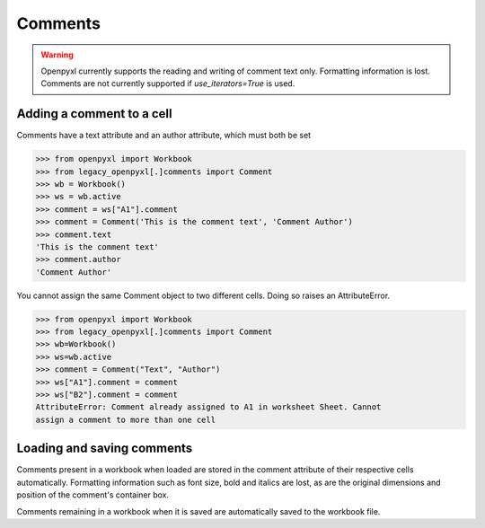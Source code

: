 Comments
========

.. warning::

    Openpyxl currently supports the reading and writing of comment text only.
    Formatting information is lost.
    Comments are not currently supported if `use_iterators=True` is used.


Adding a comment to a cell
--------------------------

Comments have a text attribute and an author attribute, which must both be set

>>> from openpyxl import Workbook
>>> from legacy_openpyxl[.]comments import Comment
>>> wb = Workbook()
>>> ws = wb.active
>>> comment = ws["A1"].comment
>>> comment = Comment('This is the comment text', 'Comment Author')
>>> comment.text
'This is the comment text'
>>> comment.author
'Comment Author'

You cannot assign the same Comment object to two different cells. Doing so
raises an AttributeError.

>>> from openpyxl import Workbook
>>> from legacy_openpyxl[.]comments import Comment
>>> wb=Workbook()
>>> ws=wb.active
>>> comment = Comment("Text", "Author")
>>> ws["A1"].comment = comment
>>> ws["B2"].comment = comment
AttributeError: Comment already assigned to A1 in worksheet Sheet. Cannot
assign a comment to more than one cell


Loading and saving comments
----------------------------

Comments present in a workbook when loaded are stored in the comment
attribute of their respective cells automatically. Formatting information
such as font size, bold and italics are lost, as are the original dimensions
and position of the comment's container box.

Comments remaining in a workbook when it is saved are automatically saved to
the workbook file.
